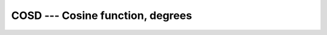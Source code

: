 ..
  Copyright 1988-2022 Free Software Foundation, Inc.
  This is part of the GCC manual.
  For copying conditions, see the copyright.rst file.

.. _cosd:

.. index:: COSD

.. index:: DCOSD

.. index:: CCOSD

.. index:: ZCOSD

.. index:: CDCOSD

.. index:: trigonometric function, cosine, degrees

.. index:: cosine, degrees

COSD --- Cosine function, degrees
*********************************

.. function:: COSD(X)

  ``COSD(X)`` computes the cosine of :samp:`{X}` in degrees.

  :param X:
    The type shall be ``REAL`` or
    ``COMPLEX``.

  :return:
    The return value is of the same type and kind as :samp:`{X}`. The real part
    of the result is in degrees.  If :samp:`{X}` is of the type ``REAL``,
    the return value lies in the range -1 \leq \cosd (x) \leq 1.

  Standard:
    GNU extension, enabled with :option:`-fdec-math`.

  Class:
    Elemental function

  Syntax:
    .. code-block:: fortran

      RESULT = COSD(X)

  Example:
    .. code-block:: fortran

      program test_cosd
        real :: x = 0.0
        x = cosd(x)
      end program test_cosd

  Specific names:
    .. list-table::
       :header-rows: 1

       * - Name
         - Argument
         - Return type
         - Standard

       * - ``COSD(X)``
         - ``REAL(4) X``
         - ``REAL(4)``
         - GNU extension
       * - ``DCOSD(X)``
         - ``REAL(8) X``
         - ``REAL(8)``
         - GNU extension
       * - ``CCOSD(X)``
         - ``COMPLEX(4) X``
         - ``COMPLEX(4)``
         - GNU extension
       * - ``ZCOSD(X)``
         - ``COMPLEX(8) X``
         - ``COMPLEX(8)``
         - GNU extension
       * - ``CDCOSD(X)``
         - ``COMPLEX(8) X``
         - ``COMPLEX(8)``
         - GNU extension

  See also:
    Inverse function:
    :ref:`ACOSD`
    Radians function:
    :ref:`COS`